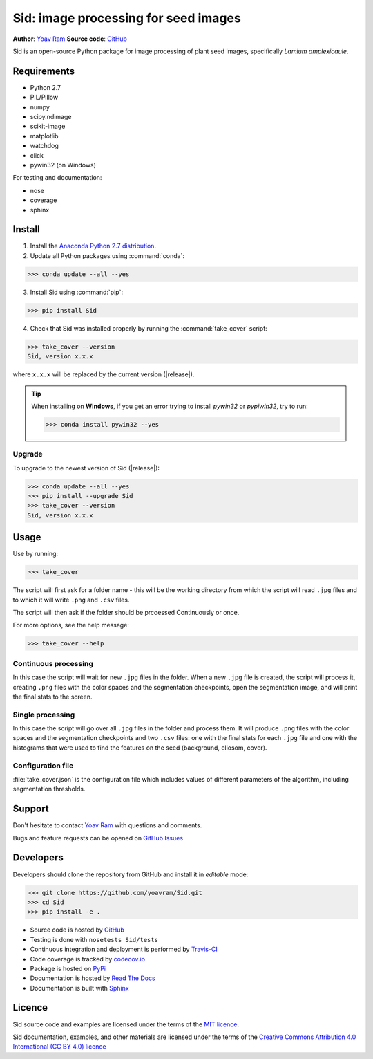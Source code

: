 .. Sid documentation master file, created by
   sphinx-quickstart on Sun Oct 25 14:56:48 2015.
   You can adapt this file completely to your liking, but it should at least
   contain the root `toctree` directive.

Sid: image processing for seed images
=======================================

|PyPi| |Supported Python versions| |License| |Build Status| |Docs| |codecov.io| 


**Author**: `Yoav Ram <http://www.yoavram.com>`_
**Source code**: `GitHub <https://github.com/yoavram/Sid/>`_

Sid is an open-source Python package for image processing of plant seed images, specifically *Lamium amplexicaule*.

Requirements
------------

- Python 2.7
- PIL/Pillow
- numpy
- scipy.ndimage
- scikit-image
- matplotlib
- watchdog
- click
- pywin32 (on Windows)

For testing and documentation:

- nose
- coverage
- sphinx

Install
-------

1. Install the `Anaconda Python 2.7 distribution <https://www.continuum.io/downloads>`_.

2. Update all Python packages using :command:`conda`:

>>> conda update --all --yes

3. Install Sid using :command:`pip`:

>>> pip install Sid

4. Check that Sid was installed properly by running the :command:`take_cover` script:

>>> take_cover --version
Sid, version x.x.x

where ``x.x.x`` will be replaced by the current version (|release|).

.. tip::

	When installing on **Windows**, if you get an error trying to install *pywin32* or *pypiwin32*, try to run:

	>>> conda install pywin32 --yes

Upgrade
^^^^^^^

To upgrade to the newest version of Sid (|release|):

>>> conda update --all --yes
>>> pip install --upgrade Sid
>>> take_cover --version
Sid, version x.x.x

Usage
-----

Use by running:

>>> take_cover

The script will first ask for a folder name - this will be the working directory from which the script will read ``.jpg`` files and to which it will write ``.png`` and ``.csv`` files.

The script will then ask if the folder should be prcoessed Continuously or once.

For more options, see the help message:

>>> take_cover --help

Continuous processing
^^^^^^^^^^^^^^^^^^^^^

In this case the script will wait for new ``.jpg`` files in the folder. When a new ``.jpg`` file is created, the script will process it, creating ``.png`` files with the color spaces and the segmentation checkpoints, open the segmentation image, and will print the final stats to the screen.

Single processing
^^^^^^^^^^^^^^^^^

In this case the script will go over all ``.jpg`` files in the folder and process them. It will produce ``.png`` files with the color spaces and the segmentation checkpoints and two ``.csv`` files: one with the final stats for each ``.jpg`` file and one with the histograms that were used to find the features on the seed (background, eliosom, cover). 

Configuration file
^^^^^^^^^^^^^^^^^^

:file:`take_cover.json` is the configuration file which includes values of different parameters of the algorithm, including segmentation thresholds. 

Support
-------

Don't hesitate to contact `Yoav Ram <http://www.yoavram.com>`_ with questions and comments.

Bugs and feature requests can be opened on `GitHub Issues <https://github.com/yoavram/Sid/issues>`_

Developers
----------

Developers should clone the repository from GitHub and install it in *editable* mode:

>>> git clone https://github.com/yoavram/Sid.git
>>> cd Sid
>>> pip install -e .

- Source code is hosted by `GitHub <https://github.com/yoavram/Sid>`_
- Testing is done with ``nosetests Sid/tests``
- Continuous integration and deployment is performed by `Travis-CI <https://travis-ci.org/yoavram/Sid>`_
- Code coverage is tracked by `codecov.io <http://codecov.io/github/yoavram/Sid>`_
- Package is hosted on `PyPi <https://pypi.python.org/pypi/Sid/>`_
- Documentation is hosted by `Read The Docs <http://sid.readthedocs.org/>`_
- Documentation is built with `Sphinx <http://sphinx-doc.org/>`_

Licence
-------

Sid source code and examples are licensed under the terms of the `MIT licence <http://opensource.org/licenses/MIT>`_.

Sid documentation, examples, and other materials are licensed under the terms of the `Creative Commons Attribution 4.0 International (CC BY 4.0) licence <https://creativecommons.org/licenses/by/4.0/>`_

.. |PyPi| image:: https://img.shields.io/pypi/v/Sid.svg
   :target: https://pypi.python.org/pypi/Sid/
.. |Supported Python versions| image:: https://img.shields.io/pypi/pyversions/Sid.svg
   :target: https://pypi.python.org/pypi/Sid/
.. |License| image:: https://img.shields.io/pypi/l/Sid.svg
   :target: https://github.com/yoavram/Sid/blob/master/LICENCE.txt
.. |Build Status| image:: https://travis-ci.org/yoavram/Sid.svg?branch=master
    :target: https://travis-ci.org/yoavram/Sid
.. |Docs| image:: https://readthedocs.org/projects/sid/badge/?version=latest
   :target: http://sid.readthedocs.org/en/latest/?badge=latest
.. |codecov.io| image:: http://codecov.io/github/yoavram/Sid/coverage.svg?branch=master
   :target: http://codecov.io/github/yoavram/Sid